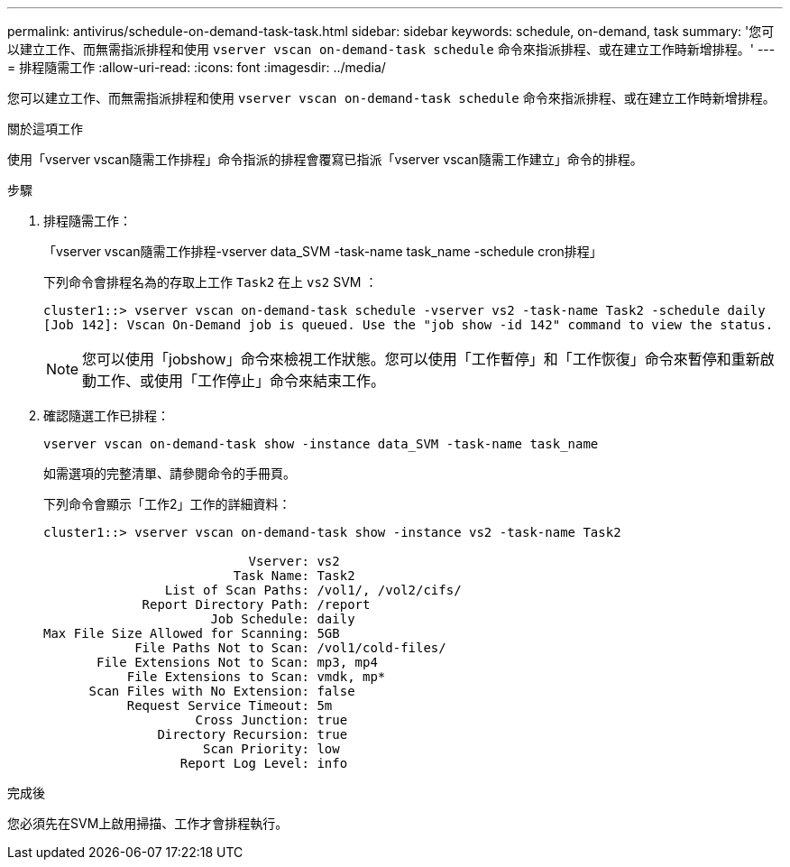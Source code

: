 ---
permalink: antivirus/schedule-on-demand-task-task.html 
sidebar: sidebar 
keywords: schedule, on-demand, task 
summary: '您可以建立工作、而無需指派排程和使用 `vserver vscan on-demand-task schedule` 命令來指派排程、或在建立工作時新增排程。' 
---
= 排程隨需工作
:allow-uri-read: 
:icons: font
:imagesdir: ../media/


[role="lead"]
您可以建立工作、而無需指派排程和使用 `vserver vscan on-demand-task schedule` 命令來指派排程、或在建立工作時新增排程。

.關於這項工作
使用「vserver vscan隨需工作排程」命令指派的排程會覆寫已指派「vserver vscan隨需工作建立」命令的排程。

.步驟
. 排程隨需工作：
+
「vserver vscan隨需工作排程-vserver data_SVM -task-name task_name -schedule cron排程」

+
下列命令會排程名為的存取上工作 `Task2` 在上 `vs2` SVM ：

+
[listing]
----
cluster1::> vserver vscan on-demand-task schedule -vserver vs2 -task-name Task2 -schedule daily
[Job 142]: Vscan On-Demand job is queued. Use the "job show -id 142" command to view the status.
----
+
[NOTE]
====
您可以使用「jobshow」命令來檢視工作狀態。您可以使用「工作暫停」和「工作恢復」命令來暫停和重新啟動工作、或使用「工作停止」命令來結束工作。

====
. 確認隨選工作已排程：
+
`vserver vscan on-demand-task show -instance data_SVM -task-name task_name`

+
如需選項的完整清單、請參閱命令的手冊頁。

+
下列命令會顯示「工作2」工作的詳細資料：

+
[listing]
----
cluster1::> vserver vscan on-demand-task show -instance vs2 -task-name Task2

                           Vserver: vs2
                         Task Name: Task2
                List of Scan Paths: /vol1/, /vol2/cifs/
             Report Directory Path: /report
                      Job Schedule: daily
Max File Size Allowed for Scanning: 5GB
            File Paths Not to Scan: /vol1/cold-files/
       File Extensions Not to Scan: mp3, mp4
           File Extensions to Scan: vmdk, mp*
      Scan Files with No Extension: false
           Request Service Timeout: 5m
                    Cross Junction: true
               Directory Recursion: true
                     Scan Priority: low
                  Report Log Level: info
----


.完成後
您必須先在SVM上啟用掃描、工作才會排程執行。
